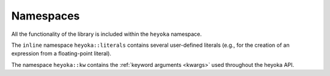 Namespaces
==========

All the functionality of the library is included within the ``heyoka`` namespace.

The ``inline`` namespace ``heyoka::literals`` contains several user-defined literals (e.g., for the creation of an expression from
a floating-point literal).

The namespace ``heyoka::kw`` contains the :ref:`keyword arguments <kwargs>` used throughout the heyoka API.
